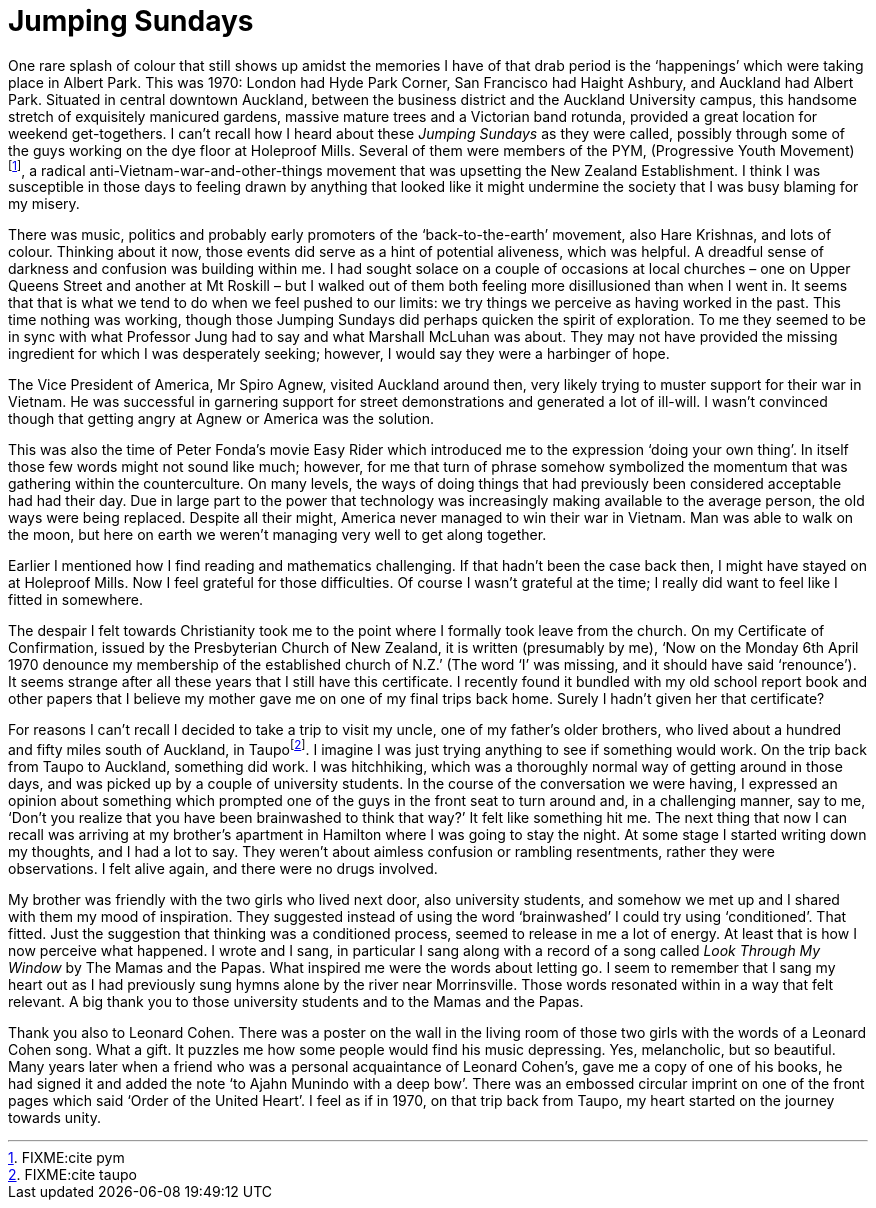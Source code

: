 = Jumping Sundays

One rare splash of colour that still shows up amidst the memories I have
of that drab period is the ‘happenings’ which were taking place in
Albert Park. This was 1970: London had Hyde Park Corner, San Francisco
had Haight Ashbury, and Auckland had Albert Park. Situated in central
downtown Auckland, between the business district and the Auckland
University campus, this handsome stretch of exquisitely manicured
gardens, massive mature trees and a Victorian band rotunda, provided a
great location for weekend get-togethers. I can’t recall how I heard
about these _Jumping Sundays_ as they were called, possibly through some
of the guys working on the dye floor at Holeproof Mills. Several of them
were members of the PYM, (Progressive Youth
Movement)footnote:[FIXME:cite pym], a radical
anti-Vietnam-war-and-other-things movement that was upsetting the New
Zealand Establishment. I think I was susceptible in those days to
feeling drawn by anything that looked like it might undermine the
society that I was busy blaming for my misery.

There was music, politics and probably early promoters of the
‘back-to-the-earth’ movement, also Hare Krishnas, and lots of colour.
Thinking about it now, those events did serve as a hint of potential
aliveness, which was helpful. A dreadful sense of darkness and confusion
was building within me. I had sought solace on a couple of occasions at
local churches – one on Upper Queens Street and another at Mt Roskill –
but I walked out of them both feeling more disillusioned than when I
went in. It seems that that is what we tend to do when we feel pushed to
our limits: we try things we perceive as having worked in the past. This
time nothing was working, though those Jumping Sundays did perhaps
quicken the spirit of exploration. To me they seemed to be in sync with
what Professor Jung had to say and what Marshall McLuhan was about. They
may not have provided the missing ingredient for which I was desperately
seeking; however, I would say they were a harbinger of hope.

The Vice President of America, Mr Spiro Agnew, visited Auckland around
then, very likely trying to muster support for their war in Vietnam. He
was successful in garnering support for street demonstrations and
generated a lot of ill-will. I wasn’t convinced though that getting
angry at Agnew or America was the solution.

This was also the time of Peter Fonda’s movie Easy Rider which
introduced me to the expression ‘doing your own thing’. In itself those
few words might not sound like much; however, for me that turn of phrase
somehow symbolized the momentum that was gathering within the
counterculture. On many levels, the ways of doing things that had
previously been considered acceptable had had their day. Due in large
part to the power that technology was increasingly making available to
the average person, the old ways were being replaced. Despite all their
might, America never managed to win their war in Vietnam. Man was able
to walk on the moon, but here on earth we weren’t managing very well to
get along together.

Earlier I mentioned how I find reading and mathematics challenging. If
that hadn’t been the case back then, I might have stayed on at Holeproof
Mills. Now I feel grateful for those difficulties. Of course I wasn’t
grateful at the time; I really did want to feel like I fitted in
somewhere.

The despair I felt towards Christianity took me to the point where I
formally took leave from the church. On my Certificate of Confirmation,
issued by the Presbyterian Church of New Zealand, it is written
(presumably by me), ‘Now on the Monday 6th April 1970 denounce my
membership of the established church of N.Z.’ (The word ‘I’ was missing,
and it should have said ‘renounce’). It seems strange after all these
years that I still have this certificate. I recently found it bundled
with my old school report book and other papers that I believe my mother
gave me on one of my final trips back home. Surely I hadn’t given her
that certificate?

For reasons I can’t recall I decided to take a trip to visit my uncle,
one of my father’s older brothers, who lived about a hundred and fifty
miles south of Auckland, in Taupofootnote:[FIXME:cite taupo]. I imagine
I was just trying anything to see if something would work. On the trip
back from Taupo to Auckland, something did work. I was hitchhiking,
which was a thoroughly normal way of getting around in those days, and
was picked up by a couple of university students. In the course of the
conversation we were having, I expressed an opinion about something
which prompted one of the guys in the front seat to turn around and, in
a challenging manner, say to me, ‘Don’t you realize that you have been
brainwashed to think that way?’ It felt like something hit me. The next
thing that now I can recall was arriving at my brother’s apartment in
Hamilton where I was going to stay the night. At some stage I started
writing down my thoughts, and I had a lot to say. They weren’t about
aimless confusion or rambling resentments, rather they were
observations. I felt alive again, and there were no drugs involved.

My brother was friendly with the two girls who lived next door, also
university students, and somehow we met up and I shared with them my
mood of inspiration. They suggested instead of using the word
‘brainwashed’ I could try using ‘conditioned’. That fitted. Just the
suggestion that thinking was a conditioned process, seemed to release in
me a lot of energy. At least that is how I now perceive what happened. I
wrote and I sang, in particular I sang along with a record of a song
called _Look Through My Window_ by The Mamas and the Papas. What
inspired me were the words about letting go. I seem to remember that I
sang my heart out as I had previously sung hymns alone by the river near
Morrinsville. Those words resonated within in a way that felt relevant.
A big thank you to those university students and to the Mamas and the
Papas.

Thank you also to Leonard Cohen. There was a poster on the wall in the
living room of those two girls with the words of a Leonard Cohen song.
What a gift. It puzzles me how some people would find his music
depressing. Yes, melancholic, but so beautiful. Many years later when a
friend who was a personal acquaintance of Leonard Cohen’s, gave me a
copy of one of his books, he had signed it and added the note ‘to Ajahn
Munindo with a deep bow’. There was an embossed circular imprint on one
of the front pages which said ‘Order of the United Heart’. I feel as if
in 1970, on that trip back from Taupo, my heart started on the journey
towards unity.
